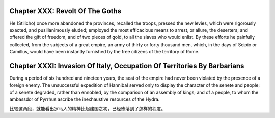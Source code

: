 
Chapter XXX: Revolt Of The Goths
================================

He (Stilicho) once more abandoned the provinces, recalled the troops, pressed
the new levies, which were rigorously exacted, and pusillanimously eluded; employed the
most efficacious means to arrest, or allure, the deserters; and offered the gift
of freedom, and of two pieces of gold, to all the slaves who would enlist.
By these efforts he painfully collected, from the subjects of a great empire, an
army of thirty or forty thousand men, which, in the days of Scipio or Camillus,
would have been instantly furnished by the free citizens of the territory of
Rome.

Chapter XXXI: Invasion Of Italy, Occupation Of Territories By Barbarians
========================================================================

During a period of six hundred and nineteen years, the seat of the empire had
never been violated by the presence of a foreign enemy. The unsuccessful
expedition of Hannibal served only to display the character of the senete and
people; of a senete degraded, rather than ennobled, by the comparison of an
assembly of kings; and of a people, to whom the ambassdor of Pyrrhus ascribe the
inexhaustive resources of the Hydra.

比较这两段，就能看出罗马人的精神比起建国之初，已经堕落到了怎样的程度。
